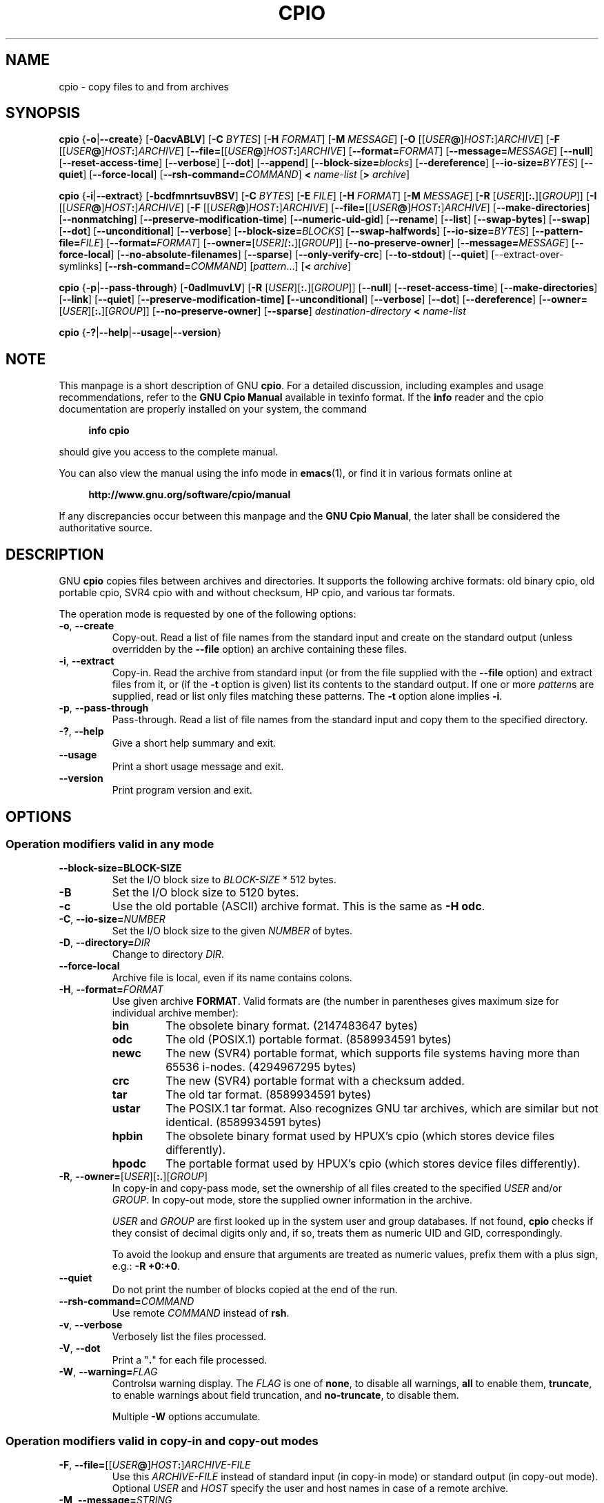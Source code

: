 .\" This file is part of GNU cpio. -*- nroff -*-
.\" Copyright 2014-2015 Free Software Foundation, Inc.
.\"
.\" GNU cpio is free software; you can redistribute it and/or modify
.\" it under the terms of the GNU General Public License as published by
.\" the Free Software Foundation; either version 3 of the License, or
.\" (at your option) any later version.
.\"
.\" GNU cpio is distributed in the hope that it will be useful,
.\" but WITHOUT ANY WARRANTY; without even the implied warranty of
.\" MERCHANTABILITY or FITNESS FOR A PARTICULAR PURPOSE.  See the
.\" GNU General Public License for more details.
.\"
.\" You should have received a copy of the GNU General Public License
.\" along with GNU cpio.  If not, see <http://www.gnu.org/licenses/>.
.TH CPIO 1 "December 1, 2014" "CPIO" "GNU CPIO"
.SH NAME
cpio \- copy files to and from archives
.SH SYNOPSIS
.B cpio
{\fB\-o\fR|\fB\-\-create\fR} [\fB\-0acvABLV\fR] [\fB\-C\fR \fIBYTES\fR]
[\fB\-H\fR \fIFORMAT\fR] [\fB\-M\fR \fIMESSAGE\fR]
[\fB\-O\fR [[\fIUSER\fB@\fR]\fIHOST\fB:\fR]\fIARCHIVE\fR]
[\fB\-F\fR [[\fIUSER\fB@\fR]\fIHOST\fB:\fR]\fIARCHIVE\fR]
[\fB\-\-file=\fR[[\fIUSER\fB@\fR]\fIHOST\fB:\fR]\fIARCHIVE\fR]
[\fB\-\-format=\fIFORMAT\fR] [\fB\-\-message=\fIMESSAGE\fR]
[\fB\-\-null\fR] [\fB\-\-reset\-access\-time\fR] [\fB\-\-verbose\fR]
[\fB\-\-dot\fR] [\fB\-\-append\fR]
[\fB\-\-block\-size=\fIblocks\fR] [\fB\-\-dereference\fR]
[\fB\-\-io\-size=\fIBYTES\fR] [\fB\-\-quiet\fR]
[\fB\-\-force\-local\fR] [\fB\-\-rsh\-command=\fICOMMAND\fR]
\fB<\fR \fIname-list\fR [\fB>\fR \fIarchive\fR]

.B cpio
{\fB\-i\fR|\fB\-\-extract\fR} [\fB\-bcdfmnrtsuvBSV\fR] [\fB\-C\fR \fIBYTES\fR]
[\fB\-E\fR \fIFILE\fR] [\fB\-H\fR \fIFORMAT\fR]
[\fB\-M\fR \fIMESSAGE\fR] [\fB\-R\fR [\fIUSER\fR][\fB:.\fR][\fIGROUP\fR]]
[\fB\-I\fR [[\fIUSER\fB@\fR]\fIHOST\fB:\fR]\fIARCHIVE\fR]
[\fB\-F\fR [[\fIUSER\fB@\fR]\fIHOST\fB:\fR]\fIARCHIVE\fR]
[\fB\-\-file=\fR[[\fIUSER\fB@\fR]\fIHOST\fB:\fR]\fIARCHIVE\fR]
[\fB\-\-make\-directories\fR] [\fB\-\-nonmatching\fR]
[\fB\-\-preserve\-modification\-time\fR] [\fB\-\-numeric\-uid\-gid\fR]
[\fB\-\-rename\fR] [\fB\-\-list\fR] [\fB\-\-swap\-bytes\fR]
[\fB\-\-swap\fR] [\fB\-\-dot\fR] [\fB\-\-unconditional\fR]
[\fB\-\-verbose\fR] [\fB\-\-block\-size=\fIBLOCKS\fR]
[\fB\-\-swap\-halfwords\fR] [\fB\-\-io\-size=\fIBYTES\fR]
[\fB\-\-pattern\-file=\fIFILE\fR] [\fB\-\-format=\fIFORMAT\fR]
[\fB\-\-owner=\fR[\fIUSER][\fB:.\fR][\fIGROUP\fR]]
[\fB\-\-no\-preserve\-owner\fR] [\fB\-\-message=\fIMESSAGE\fR]
[\fB\-\-force\-local\fR] [\fB\-\-no\-absolute\-filenames\fR] [\fB\-\-sparse\fR]
[\fB\-\-only\-verify\-crc\fR] [\fB\-\-to\-stdout\fR] [\fB\-\-quiet\fR]
[\-\-extract\-over\-symlinks]
[\fB\-\-rsh\-command=\fICOMMAND\fR]
[\fIpattern\fR...] [\fB<\fR \fIarchive\fR]

.B cpio
{\fB\-p\fR|\fB\-\-pass\-through\fR} [\fB\-0adlmuvLV\fR]
[\fB\-R\fR [\fIUSER\fR][\fB:.\fR][\fIGROUP\fR]]
[\fB\-\-null\fR] [\fB\-\-reset\-access\-time\fR]
[\fB\-\-make\-directories\fR] [\fB\-\-link\fR] [\fB\-\-quiet\fR]
[\fB\-\-preserve\-modification\-time] [\fB\-\-unconditional\fR]
[\fB\-\-verbose\fR] [\fB\-\-dot\fR] [\fB\-\-dereference\fR]
[\fB\-\-owner=\fR[\fIUSER\fR][\fB:.\fR][\fIGROUP\fR]]
[\fB\-\-no\-preserve\-owner\fR] [\fB\-\-sparse\fR]
\fIdestination-directory\fR \fB<\fR \fIname-list\fR

.B cpio
{\fB\-?\fR|\fB\-\-help\fR|\fB\-\-usage\fR|\fB\-\-version\fR}
.SH NOTE
This manpage is a short description of GNU \fBcpio\fR.  For a detailed
discussion, including examples and usage recommendations, refer to the
\fBGNU Cpio Manual\fR available in texinfo format.  If the \fBinfo\fR
reader and the cpio documentation are properly installed on your
system, the command
.PP
.RS +4
.B info cpio
.RE
.PP
should give you access to the complete manual.
.PP
You can also view the manual using the info mode in
.BR emacs (1),
or find it in various formats online at
.PP
.RS +4
.B http://www.gnu.org/software/cpio/manual
.RE
.PP
If any discrepancies occur between this manpage and the
\fBGNU Cpio Manual\fR, the later shall be considered the authoritative
source.
.SH DESCRIPTION
GNU \fBcpio\fR copies files between archives and directories.  It
supports the following archive formats: old binary cpio, old portable
cpio, SVR4 cpio with and without checksum, HP cpio, and various tar
formats.
.PP
The operation mode is requested by one of the following options:
.TP
.BR \-o ", " \-\-create
Copy-out.  Read a list of file names from the standard input and
create on the standard output (unless overridden by the \fB\-\-file\fR
option) an archive containing these files.
.TP
.BR \-i ", " \-\-extract
Copy-in.  Read the archive from standard input (or from the file
supplied with the \fB\-\-file\fR option) and extract files from it, or
(if the \fB\-t\fR option is given) list its contents to the standard
output.  If one or more \fIpattern\fRs are supplied, read or list only
files matching these patterns.  The \fB\-t\fR option alone implies
\fB\-i\fR. 
.TP
.BR \-p ", " \-\-pass\-through
Pass-through.  Read a list of file names from the standard input and
copy them to the specified directory.
.TP
.BR \-? ", " \-\-help
Give a short help summary and exit.
.TP
.B \-\-usage
Print a short usage message and exit.
.TP
.B \-\-version
Print program version and exit.
.SH OPTIONS
.SS Operation modifiers valid in any mode
.TP
\fB\-\-block\-size=\FIBLOCK-SIZE\fR
Set the I/O block size to \fIBLOCK-SIZE\fR * 512 bytes.
.TP
.B \-B
Set the I/O block size to 5120 bytes.
.TP
.B \-c
Use the old portable (ASCII) archive format.  This is the same as
\fB\-H odc\fR.
.TP
\fB\-C\fR, \fB\-\-io\-size=\fINUMBER\fR
Set the I/O block size to the given \fINUMBER\fR of bytes.
.TP
\fB\-D\fR, \fB\-\-directory=\fIDIR\fR
Change to directory \fIDIR\fR.
.TP
.B \-\-force\-local
Archive file is local, even if its name contains colons.
.TP
\fB\-H\fR, \fB\-\-format=\fIFORMAT\fR
Use given archive \fBFORMAT\fR.  Valid formats are (the number in
parentheses gives maximum size for individual archive member):
.RS
.TP
.B bin
The obsolete binary format.  (2147483647 bytes)
.TP
.B odc
The old (POSIX.1) portable format. (8589934591 bytes)
.TP
.B newc
The new (SVR4) portable format, which supports file systems
having more than 65536 i-nodes. (4294967295 bytes)
.TP
.B crc
The new (SVR4) portable format with a checksum added.
.TP
.B tar
The old tar format. (8589934591 bytes)
.TP
.B ustar
The POSIX.1 tar format.  Also recognizes GNU tar archives,
which are similar but not identical. (8589934591 bytes)
.TP
.B hpbin
The obsolete binary format used by HPUX's cpio (which stores
device files differently).
.TP
.B hpodc
The portable format used by HPUX's cpio (which stores device
files differently).
.RE
.TP
\fB\-R\fR, \fB\-\-owner=\fR[\fIUSER\fR][\fB:.\fR][\fIGROUP\fR]
In copy-in and copy-pass mode, set the ownership of all files created
to the specified \fIUSER\fR and/or \fIGROUP\fR.  In copy-out mode,
store the supplied owner information in the archive.

\fIUSER\fR and \fIGROUP\fR are first looked up in the system user and
group databases.  If not found, \fBcpio\fR checks if they consist of
decimal digits only and, if so, treats them as numeric UID and GID,
correspondingly.

To avoid the lookup and ensure that arguments are treated as numeric
values, prefix them with a plus sign, e.g.: \fB-R +0:+0\fR.
.TP
.B \-\-quiet
Do not print the number of blocks copied at the end of the run.
.TP
.BI \-\-rsh\-command= COMMAND
Use remote \fICOMMAND\fR instead of \fBrsh\fR.
.TP
.BR \-v ", " \-\-verbose
Verbosely list the files processed.
.TP
.BR \-V ", " \-\-dot
Print a "\fB.\fR" for each file processed.
.TP
\fB\-W\fR, \fB\-\-warning=\fIFLAG\fR
Controlsи warning display.  The \fIFLAG\fR is one of
.BR none ,
to disable all warnings,
.BR all
to enable them,
.BR truncate ,
to enable warnings about field truncation, and
.BR no\-truncate ,
to disable them.

Multiple \fB\-W\fR options accumulate.
.SS Operation modifiers valid in copy-in and copy-out modes
.TP
\fB\-F\fR, \fB\-\-file=\fR[[\fIUSER\fB@\fR]\fIHOST\fB:\fR]\fIARCHIVE-FILE\fR
Use this \fIARCHIVE-FILE\fR instead of standard input (in copy-in
mode) or standard output (in copy-out mode).  Optional \fIUSER\fR and
\fIHOST\fR specify the user and host names in case of a remote
archive.
.TP
\fB\-M\fR, \fB\-\-message=\fISTRING\fR
Print \fISTRING\fR when the end of a volume of the backup media is reached.
.SS Operation modifiers valid only in copy-in mode
.TP
.BR \-b ", " \-\-swap
Swap both halfwords of words and bytes of halfwords in the data.
Equivalent to \fB\-sS\fR. 
.TP
.BR \-f ", " \-\-nonmatching
Only copy files that do not match any of the given patterns.
.TP
.BR \-n ", " \-\-numeric\-uid\-gid
In the verbose table of contents listing, show numeric UID and GID.
.\" FIXME: special meaning when storing tar files.
.TP
.BR \-r ", " \-\-rename
Interactively rename files.
.TP
.BR \-s ", " \-\-swap\-bytes
Swap the bytes of each halfword in the files.
.TP
.BR \-S ", " \-\-swap\-halfwords
Swap the halfwords of each word (4 bytes) in the files.
.TP
.B \-\-to\-stdout
Extract files to standard output.
.TP
\fB\-E\fR, \fB\-\-pattern\-file=\fIFILE\fR
Read additional patterns specifying filenames to extract or list from
\fIFILE\fR.
.TP
.B \-\-only\-verify\-crc
When reading a CRC format archive, only verify the CRC's of each file
in the archive, without actually extracting the files.
.SS Operation modifiers valid only in copy-out mode
.TP
.BR \-A ", " \-\-append
Append to an existing archive.
.TP
.BR \-\-device\-independent ", " \-\-reproducible
Create reproducible archives.  This is equivalent to
.BR "\-\-ignore\-devno \-\-renumber\-inodes" .
.TP
.B \-\-ignore\-devno
Store 0 in the device number field of each archive member, instead of
the actual device number.
.TP
\fB\-O\fR [[\fIUSER\fB@\fR]\fIHOST\fB:\fR]\fIARCHIVE-NAME\fR
Use \fIARCHIVE-NAME\fR instead of standard output. Optional \fIUSER\fR and
\fIHOST\fR specify the user and host names in case of a remote
archive.

The output archive name can be specified wither using this option, or
using \fB\-F\fR (\fB\-\-file\fR), but not both.
.TP
.B \-\-renumber\-inodes
Renumber inodes when storing them in the archive.
.SS Operation modifiers valid only in copy-pass mode
.TP
.BR \-l ", " \-\-link
Link files instead of copying them, when possible.
.SS Operation modifiers valid in copy-in and copy-out modes
.TP
.B \-\-absolute\-filenames
Do not strip file system prefix components from the file names.
.TP
.B \-\-no\-absolute\-filenames
Create all files relative to the current directory.
.SS Operation modifiers valid in copy-out and copy-pass modes
.TP
.BR \-0 ", " \-\-null
Filenames in the list are delimited by null characters instead of
newlines.
.TP
.BR \-a ", " \-\-reset\-access\-time
Reset the access times of files after reading them.
.TP                            
\fB\-I\fR [[\fIUSER\fB@\fR]\fIHOST\fB:\fR]\fIARCHIVE-NAME\fR
Use \fIARCHIVE-NAME\fR instead of standard input. Optional \fIUSER\fR and
\fIHOST\fR specify the user and host names in case of a remote
archive.

The input archive name can be specified wither using this option, or
using \fB\-F\fR (\fB\-\-file\fR), but not both.
.TP
.BR \-L ", " \-\-dereference
Dereference symbolic links (copy the files that they point to instead
of copying the links).
.SS Operation modifiers valid in copy-in and copy-pass modes
.TP
.BR \-d ", " \-\-make\-directories
Create leading directories where needed.
.TP
.BR \-m ", " \-\-preserve\-modification\-time
Retain previous file modification times when creating files.
.TP
.B \-\-no\-preserve\-owner
Do not change the ownership of the files.
.TP
.B \-\-sparse
Write files with large blocks of zeros as sparse files.
.TP
.BR \-u ", " \-\-unconditional
Replace all files unconditionally.
.SH "RETURN VALUE"
GNU \fBcpio\fR exits with code \fB0\fR if it was able to successfully
complete the requested operation.  On errors, it exits with code \fB2\fR.
.SH "SEE ALSO"
.BR tar (1),
.BR rmt (8),
.BR mt (1).
.SH "BUG REPORTS"
Report bugs to <bug\-cpio@gnu.org>.
.SH COPYRIGHT
Copyright \(co 2014 Free Software Foundation, Inc.
.br
.na
License GPLv3+: GNU GPL version 3 or later <http://gnu.org/licenses/gpl.html>
.br
.ad
This is free software: you are free to change and redistribute it.
There is NO WARRANTY, to the extent permitted by law.
.\" Local variables:
.\" eval: (add-hook 'write-file-hooks 'time-stamp)
.\" time-stamp-start: ".TH [A-Z_][A-Z0-9_.\\-]* [0-9] \""
.\" time-stamp-format: "%:B %:d, %:y"
.\" time-stamp-end: "\""
.\" time-stamp-line-limit: 20
.\" end:


